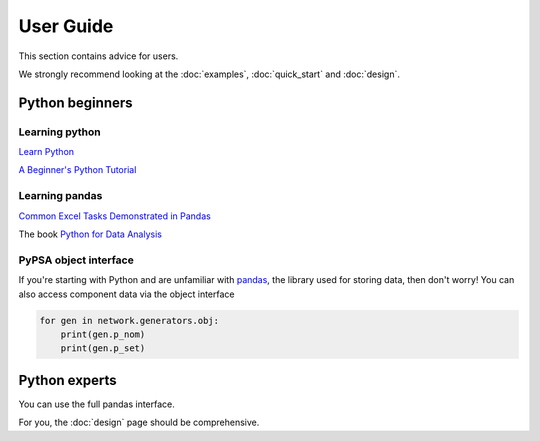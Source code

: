 ##########
User Guide
##########

This section contains advice for users.

We strongly recommend looking at the :doc:`examples`, :doc:`quick_start` and :doc:`design`.


Python beginners
================

Learning python
---------------

`Learn Python <http://www.learnpython.org/>`_

`A Beginner's Python Tutorial <https://en.wikibooks.org/wiki/A_Beginner%27s_Python_Tutorial>`_

Learning pandas
---------------

`Common Excel Tasks Demonstrated in Pandas <http://pbpython.com/excel-pandas-comp.html>`_

The book `Python for Data Analysis <http://shop.oreilly.com/product/0636920023784.do>`_


PyPSA object interface
----------------------

If you're starting with Python and are unfamiliar with `pandas
<http://pandas.pydata.org/>`_, the library used for storing data, then
don't worry! You can also access component data via the object
interface

.. code:: python

    for gen in network.generators.obj:
        print(gen.p_nom)
	print(gen.p_set)


Python experts
==============

You can use the full pandas interface.

For you, the :doc:`design` page should be comprehensive.
